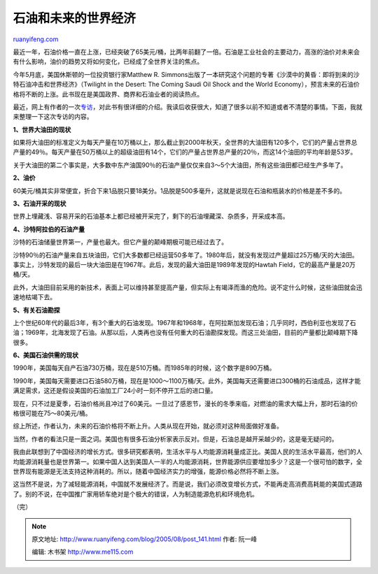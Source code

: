 .. _200508_post_141:

石油和未来的世界经济
=======================================

`ruanyifeng.com <http://www.ruanyifeng.com/blog/2005/08/post_141.html>`__

最近一年，石油价格一直在上涨，已经突破了65美元/桶，比两年前翻了一倍。石油是工业社会的主要动力，高涨的油价对未来会有什么影响，油价的趋势又将如何变化，已经成了全世界关注的焦点。

今年5月底，美国休斯顿的一位投资银行家Matthew R.
Simmons出版了一本研究这个问题的专著《沙漠中的黄昏：即将到来的沙特石油冲击和世界经济》（Twilight
in the Desert: The Coming Saudi Oil Shock and the World
Economy），预言未来的石油价格将不断的上涨。此书现在是美国政界、商界和石油业者的阅读热点。

最近，网上有作者的一次\ `专访 <http://www.financialsense.com/transcriptions/Simmons.html>`__\ ，对此书有很详细的介绍。我读后收获很大，知道了很多以前不知道或者不清楚的事情。下面，我就来整理一下这次专访的内容。

**1、世界大油田的现状**

如果将大油田的标准定义为每天产量在10万桶以上，那么截止到2000年秋天，全世界的大油田有120多个，它们的产量占世界总产量的49％。每天产量在50万桶以上的超级油田有14个，它们的产量占世界总产量的20％，而这14个油田的平均年龄是53岁。

关于大油田的第二个事实是，大多数中东产油国90％的石油产量仅仅来自3～5个大油田，所有这些油田都已经生产多年了。

**2、油价**

60美元/桶其实非常便宜，折合下来1品脱只要18美分。1品脱是500多毫升，这就是说现在石油和瓶装水的价格是差不多的。

**3、石油开采的现状**

世界上埋藏浅、容易开采的石油基本上都已经被开采完了，剩下的石油埋藏深、杂质多，开采成本高。

**4、沙特阿拉伯的石油产量**

沙特的石油储量世界第一，产量也最大。但它产量的颠峰期极可能已经过去了。

沙特90％的石油产量来自五块油田，它们大多数都已经运营50多年了。1980年后，就没有发现过产量超过25万桶/天的大油田。事实上，沙特发现的最后一块大油田是在1967年。此后，发现的最大油田是1989年发现的Hawtah
Field，它的最高产量是20万桶/天。

此外，大油田目前采用的新技术，表面上可以维持甚至提高产量，但实际上有竭泽而渔的危险。说不定什么时候，这些油田就会迅速地枯竭下去。

**5、有关石油勘探**

上个世纪60年代的最后3年，有3个重大的石油发现。1967年和1968年，在阿拉斯加发现石油；几乎同时，西伯利亚也发现了石油；1969年，北海发现了石油。从那以后，人类再也没有任何重大的石油勘探发现。而这三处油田，目前的产量都比颠峰期下降很多。

**6、美国石油供需的现状**

1990年，美国每天自产石油730万桶，现在是510万桶。而1985年的时候，这个数字是890万桶。

1990年，美国每天需要进口石油580万桶，现在是1000～1100万桶/天。此外，美国每天还需要进口300桶的石油成品，这样才能满足需求，这还是假设美国的石油加工厂24小时一刻不停开工后的进口量。

现在，只不过是夏季，石油价格尚且冲过了60美元。一旦过了感恩节，漫长的冬季来临，对燃油的需求大幅上升，那时石油的价格很可能在75～80美元/桶。

综上所述，作者认为，未来的石油价格将不断上升。人类从现在开始，就必须对这种局面做好准备。

当然，作者的看法只是一面之词。美国也有很多石油分析家表示反对。但是，石油总是越开采越少的，这是毫无疑问的。

我由此联想到了中国经济的增长方式。很多研究都表明，生活水平与人均能源消耗量成正比。美国人民的生活水平最高，他们的人均能源消耗量也是世界第一。如果中国人达到美国人一半的人均能源消耗，世界能源供应要增加多少？这是一个很可怕的数字，全世界现有能源是无法支持这种消耗的。所以，随着中国经济实力的增强，能源价格必然将不断上涨。

这当然不是说，为了减轻能源消耗，中国就不发展经济了。而是说，我们必须改变增长方式，不能再走高消费高耗能的美国式道路了。别的不说，在中国推广家用轿车绝对是个极大的错误，人为制造能源危机和环境危机。

| （完）

.. note::
    原文地址: http://www.ruanyifeng.com/blog/2005/08/post_141.html 
    作者: 阮一峰 

    编辑: 木书架 http://www.me115.com